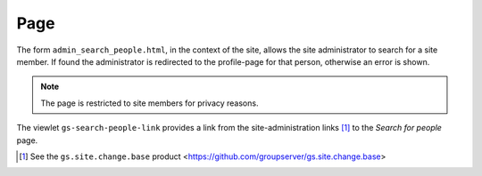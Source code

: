 Page
====

The form ``admin_search_people.html``, in the context of the
site, allows the site administrator to search for a site
member. If found the administrator is redirected to the
profile-page for that person, otherwise an error is shown.

.. note:: The page is restricted to site members for privacy
          reasons.

The viewlet ``gs-search-people-link`` provides a link from the
site-administration links [#links]_ to the *Search for people*
page.

.. [#links] See the ``gs.site.change.base`` product
            <https://github.com/groupserver/gs.site.change.base>

